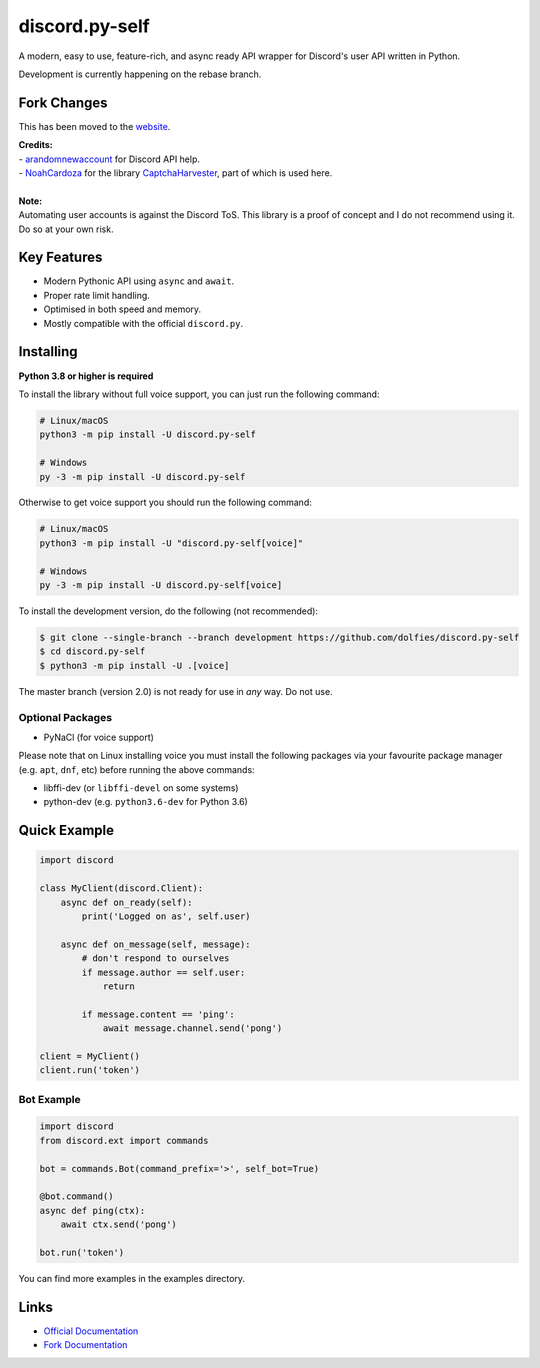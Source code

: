 discord.py-self
===============

.. image:: https://img.shields.io/pypi/v/discord.py-self.svg
   :target: https://pypi.python.org/pypi/discord.py-self
   :alt: PyPI version info
.. image:: https://img.shields.io/pypi/pyversions/discord.py-self.svg
   :target: https://pypi.python.org/pypi/discord.py-self
   :alt: PyPI supported Python versions

A modern, easy to use, feature-rich, and async ready API wrapper for Discord's user API written in Python.

Development is currently happening on the rebase branch.

Fork Changes
------------

This has been moved to the `website <https://dolfies.github.io/discord.py-self>`_.

| **Credits:**
| - `arandomnewaccount <https://www.reddit.com/user/obviouslymymain123/>`_ for Discord API help.
| - `NoahCardoza <https://github.com/NoahCardoza/>`_ for the library `CaptchaHarvester <https://github.com/NoahCardoza/CaptchaHarvester/>`_, part of which is used here.
|

| **Note:**
| Automating user accounts is against the Discord ToS. This library is a proof of concept and I do not recommend using it. Do so at your own risk.

Key Features
-------------

- Modern Pythonic API using ``async`` and ``await``.
- Proper rate limit handling.
- Optimised in both speed and memory.
- Mostly compatible with the official ``discord.py``.

Installing
----------

**Python 3.8 or higher is required**

To install the library without full voice support, you can just run the following command:

.. code:: sh

    # Linux/macOS
    python3 -m pip install -U discord.py-self

    # Windows
    py -3 -m pip install -U discord.py-self

Otherwise to get voice support you should run the following command:

.. code:: sh

    # Linux/macOS
    python3 -m pip install -U "discord.py-self[voice]"

    # Windows
    py -3 -m pip install -U discord.py-self[voice]


To install the development version, do the following (not recommended):

.. code:: sh

    $ git clone --single-branch --branch development https://github.com/dolfies/discord.py-self
    $ cd discord.py-self
    $ python3 -m pip install -U .[voice]


The master branch (version 2.0) is not ready for use in *any* way. Do not use.


Optional Packages
~~~~~~~~~~~~~~~~~~

* PyNaCl (for voice support)

Please note that on Linux installing voice you must install the following packages via your favourite package manager (e.g. ``apt``, ``dnf``, etc) before running the above commands:

* libffi-dev (or ``libffi-devel`` on some systems)
* python-dev (e.g. ``python3.6-dev`` for Python 3.6)

Quick Example
--------------

.. code:: py

    import discord

    class MyClient(discord.Client):
        async def on_ready(self):
            print('Logged on as', self.user)

        async def on_message(self, message):
            # don't respond to ourselves
            if message.author == self.user:
                return

            if message.content == 'ping':
                await message.channel.send('pong')

    client = MyClient()
    client.run('token')

Bot Example
~~~~~~~~~~~~~

.. code:: py

    import discord
    from discord.ext import commands

    bot = commands.Bot(command_prefix='>', self_bot=True)

    @bot.command()
    async def ping(ctx):
        await ctx.send('pong')

    bot.run('token')

You can find more examples in the examples directory.

Links
------

- `Official Documentation <https://discordpy.readthedocs.io/en/latest/index.html>`_
- `Fork Documentation <https://dolfies.github.io/discord.py-self>`_
